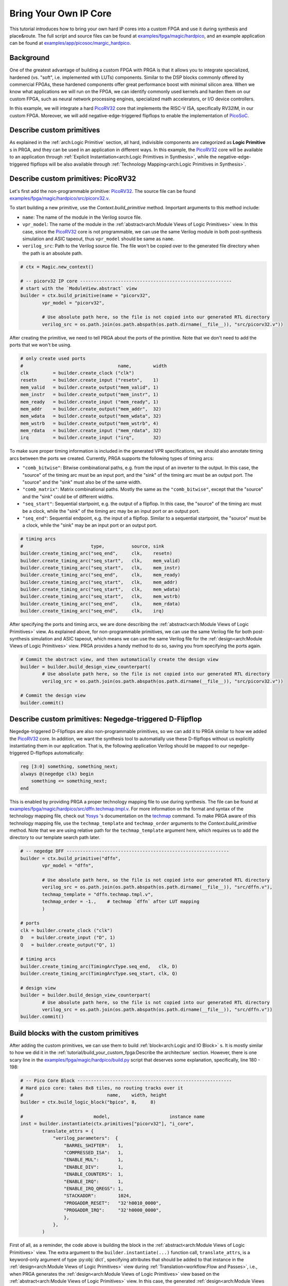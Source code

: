 Bring Your Own IP Core
======================

This tutorial introduces how to bring your own hard IP cores into a custom FPGA
and use it during synthesis and place\&route.
The full script and source files can be found at
`examples/fpga/magic/hardpico`_,
and an example application can be found at
`examples/app/picosoc/margic_hardpico`_.

.. _examples/fpga/magic/hardpico: https://github.com/PrincetonUniversity/prga/tree/release/examples/fpga/magic/hardpico
.. _examples/app/picosoc/margic_hardpico: https://github.com/PrincetonUniversity/prga/tree/release/examples/app/picosoc/magic_hardpico

Background
----------

One of the greatest advantage of building a custom FPGA with PRGA is
that it allows you to integrate specialized, hardened (vs. "soft",
i.e. implemented with LUTs) components.
Similar to the DSP blocks commonly offered by commercial FPGAs, these hardened
components offer great performance boost with minimal silicon area.
When we know what applications we will run on the FPGA, we can identify
commonly used kernels and harden them on our custom FPGA, such as neural network
processing engines, specialized math accelerators, or I/O device controllers.

In this example, we will integrate a hard `PicoRV32`_ core that implements the
RISC-V ISA, specifically RV32IM, in our custom FPGA.
Moreover, we will add negative-edge-triggered flipflops to enable the
implementation of `PicoSoC`_.

.. _PicoRV32: https://github.com/cliffordwolf/picorv32
.. _PicoSoC: https://github.com/cliffordwolf/picorv32/tree/master/picosoc

Describe custom primitives
--------------------------

As explained in the :ref:`arch:Logic Primitive` section, all hard, indivisible
components are categorized as **Logic Primitive** s in PRGA, and they can be
used in an application in different ways.
In this example, the `PicoRV32`_ core will be available to an application through
:ref:`Explicit Instantiation<arch:Logic Primitives in Synthesis>`, while the
negative-edge-triggered flipflops will be also available through
:ref:`Technology Mapping<arch:Logic Primitives in Synthesis>`.

Describe custom primitives: PicoRV32
------------------------------------

Let's first add the non-programmable primitive: `PicoRV32`_.
The source file can be found `examples/fpga/magic/hardpico/src/picorv32.v`_.

.. _examples/fpga/magic/hardpico/src/picorv32.v: https://github.com/PrincetonUniversity/prga/blob/release/examples/fpga/magic/hardpico/src/picorv32.v

To start building a new primitive, use the `Context.build_primitive` method.
Important arguments to this method include:

- ``name``: The name of the module in the Verilog source file.
- ``vpr_model``: The name of the module in the
  :ref:`abstract<arch:Module Views of Logic Primitives>` view. In this case,
  since the `PicoRV32`_ core is not programmable, we can use the same Verilog
  module in both post-synthesis simulation and ASIC tapeout, thus
  ``vpr_model`` should be same as ``name``.
- ``verilog_src``: Path to the Verilog source file. The file won't be copied
  over to the generated file directory when the path is an absolute path.

.. code-block:: Python

   # ctx = Magic.new_context()

   # -- picorv32 IP core --------------------------------------------------------
   # start with the `ModuleView.abstract` view
   builder = ctx.build_primitive(name = "picorv32",
           vpr_model = "picorv32",

           # Use absolute path here, so the file is not copied into our generated RTL directory
           verilog_src = os.path.join(os.path.abspath(os.path.dirname(__file__)), "src/picorv32.v"))

After creating the primitive, we need to tell PRGA about the ports of the
primitive.
Note that we don't need to add the ports that we won't be using.

.. code-block:: Python
   
   # only create used ports
   #                                   name,        width
   clk         = builder.create_clock ("clk")
   resetn      = builder.create_input ("resetn",    1)
   mem_valid   = builder.create_output("mem_valid", 1)
   mem_instr   = builder.create_output("mem_instr", 1)
   mem_ready   = builder.create_input ("mem_ready", 1)
   mem_addr    = builder.create_output("mem_addr",  32)
   mem_wdata   = builder.create_output("mem_wdata", 32)
   mem_wstrb   = builder.create_output("mem_wstrb", 4)
   mem_rdata   = builder.create_input ("mem_rdata", 32)
   irq         = builder.create_input ("irq",       32)

To make sure proper timing information is included in the generated VPR
specifications, we should also annotate timing arcs between the ports we
created.
Currently, PRGA supports the following types of timing arcs:

- ``"comb_bitwise"``: Bitwise combinational paths, e.g. from the input of an
  inverter to the output.
  In this case, the "source" of the timing arc must be an input port, and the
  "sink" of the timing arc must be an output port.
  The "source" and the "sink" must also be of the same width.
- ``"comb_matrix"``: Matrix combinational paths.
  Mostly the same as the ``"comb_bitwise"``, except that the "source" and the
  "sink" could be of different widths.
- ``"seq_start"``: Sequential startpoint, e.g. the output of a flipflop.
  In this case, the "source" of the timing arc must be a clock, while the
  "sink" of the timing arc may be an input port or an output port.
- ``"seq_end"``: Sequential endpoint, e.g. the input of a flipflop.
  Similar to a sequential startpoint, the "source" must be a clock, while the
  "sink" may be an input port or an output port.
   
.. code-block:: Python

   # timing arcs
   #                         type,          source, sink
   builder.create_timing_arc("seq_end",     clk,    resetn)
   builder.create_timing_arc("seq_start",   clk,    mem_valid)
   builder.create_timing_arc("seq_start",   clk,    mem_instr)
   builder.create_timing_arc("seq_end",     clk,    mem_ready)
   builder.create_timing_arc("seq_start",   clk,    mem_addr)
   builder.create_timing_arc("seq_start",   clk,    mem_wdata)
   builder.create_timing_arc("seq_start",   clk,    mem_wstrb)
   builder.create_timing_arc("seq_end",     clk,    mem_rdata)
   builder.create_timing_arc("seq_end",     clk,    irq)

After specifying the ports and timing arcs, we are done describing the
:ref:`abstract<arch:Module Views of Logic Primitives>` view.
As explained above, for non-programmable primitives, we can use the same Verilog
file for both post-synthesis simulation and ASIC tapeout, which means we can use
the same Verilog file for the
:ref:`design<arch:Module Views of Logic Primitives>` view.
PRGA provides a handy method to do so, saving you from specifying the ports
again.
   
.. code-block:: Python

   # Commit the abstract view, and then automatically create the design view
   builder = builder.build_design_view_counterpart(
           # Use absolute path here, so the file is not copied into our generated RTL directory
           verilog_src = os.path.join(os.path.abspath(os.path.dirname(__file__)), "src/picorv32.v"))

   # Commit the design view
   builder.commit()

Describe custom primitives: Negedge-triggered D-Flipflop
--------------------------------------------------------

Negedge-triggered D-Flipflops are also non-programmable primitives, so we can
add it to PRGA similar to how we added the `PicoRV32`_ core.
In addition, we want the synthesis tool to automatially use these D-flipflops
without us explicitly instantiating them in our application.
That is, the following application Verilog should be mapped to our
negedge-triggered D-flipflops automatically:

.. code-block:: Verilog

   reg [3:0] something, something_next;
   always @(negedge clk) begin
       something <= something_next;
   end

This is enabled by providing PRGA a proper technology mapping file to use during
synthesis.
The file can be found at
`examples/fpga/magic/hardpico/src/dffn.techmap.tmpl.v`_.
For more information on the format and syntax of the technology mapping file,
check out `Yosys`_ 's documentation on the `techmap`_ command. 
To make PRGA aware of this technology mapping file, use the ``techmap_template``
and ``techmap_order`` arguments to the `Context.build_primitive` method.
Note that we are using relative path for the ``techmap_template`` argument here,
which requires us to add the directory to our template search path later.

.. _examples/fpga/magic/hardpico/src/dffn.techmap.tmpl.v: https://github.com/PrincetonUniversity/prga/blob/release/examples/fpga/magic/hardpico/src/dffn.techmap.tmpl.v
.. _Yosys: http://www.clifford.at/yosys
.. _techmap: http://www.clifford.at/yosys/cmd_techmap.html

.. code-block:: Python

   # -- negedge DFF ------------------------------------------------------------
   builder = ctx.build_primitive("dffn",
           vpr_model = "dffn",

           # Use absolute path here, so the file is not copied into our generated RTL directory
           verilog_src = os.path.join(os.path.abspath(os.path.dirname(__file__)), "src/dffn.v"),
           techmap_template = "dffn.techmap.tmpl.v",
           techmap_order = -1.,    # techmap `dffn` after LUT mapping
           )
   
   # ports
   clk = builder.create_clock ("clk")
   D   = builder.create_input ("D", 1)
   Q   = builder.create_output("Q", 1)
   
   # timing arcs
   builder.create_timing_arc(TimingArcType.seq_end,   clk, D)
   builder.create_timing_arc(TimingArcType.seq_start, clk, Q)
   
   # design view
   builder = builder.build_design_view_counterpart(
           # Use absolute path here, so the file is not copied into our generated RTL directory
           verilog_src = os.path.join(os.path.abspath(os.path.dirname(__file__)), "src/dffn.v"))
   builder.commit()

Build blocks with the custom primitives
---------------------------------------

After adding the custom primitives, we can use them to build
:ref:`block<arch:Logic and IO Block>` s.
It is mostly similar to how we did it in the
:ref:`tutorial/build_your_custom_fpga:Describe the architecture` section.
However, there is one scary line in the
`examples/fpga/magic/hardpico/build.py`_ script that deserves some explanation,
specifically, line 180 - 198:

.. _examples/fpga/magic/hardpico/build.py: https://github.com/PrincetonUniversity/prga/blob/release/examples/fpga/magic/hardpico/build.py

.. code-block:: Python

   # -- Pico Core Block ---------------------------------------------------------
   # Hard pico core: takes 8x8 tiles, no routing tracks over it
   #                               name,    width, height
   builder = ctx.build_logic_block("bpico", 8,     8)

   #                          model,                      instance name
   inst = builder.instantiate(ctx.primitives["picorv32"], "i_core",
           translate_attrs = {
               "verilog_parameters":  {
                   "BARREL_SHIFTER":   1,
                   "COMPRESSED_ISA":   1,
                   "ENABLE_MUL":       1,
                   "ENABLE_DIV":       1,
                   "ENABLE_COUNTERS":  1,
                   "ENABLE_IRQ":       1,
                   "ENABLE_IRQ_QREGS": 1,
                   "STACKADDR":        1024,
                   "PROGADDR_RESET":   "32'h0010_0000",
                   "PROGADDR_IRQ":     "32'h0000_0000",
                   },
               },
           )
           
First of all, as a reminder, the code above is building the block in the
:ref:`abstract<arch:Module Views of Logic Primitives>` view.
The extra argument to the ``builder.instantiate(...)`` function call,
``translate_attrs``, is a keyword-only argument of type :py:obj:`dict`,
specifying attributes that should be added to that instance in the 
:ref:`design<arch:Module Views of Logic Primitives>` view during
:ref:`Translation<workflow:Flow and Passes>`, i.e., when PRGA
generates the :ref:`design<arch:Module Views of Logic Primitives>`
view based on the
:ref:`abstract<arch:Module Views of Logic Primitives>` view.
In this case, the generated
:ref:`design<arch:Module Views of Logic Primitives>` view will have attribute
``verilog_parameters`` with the value ``{"BARREL_SHIFTER": 1, "COMPRESSED_ISA":
1, ...}``.

The ``verilog_parameters`` attribute of an instance in the
:ref:`design<arch:Module Views of Logic Primitives>` view
affects RTL generation.
It adds the specified parameters to the instance.
In this case, the generated RTL for the ``bpico`` block will look like the
following:

.. code-block:: Verilog

   module bpico (...);
       ...

       picorv32 #(
           .BARREL_SHIFTER     (1)
           ,.COMPRESSED_ISA    (1)
           ,.ENABLE_MUL        (1)
           ,.ENABLE_DIV        (1)
           ,.ENABLE_COUNTERS   (1)
           ,.ENABLE_IRQ        (1)
           ,.ENABLE_IRQ_QREGS  (1)
           ,.STACKADDR         (1024)
           ,.PROGADDR_RESET    (32'h0010_0000)
           ,.PROGADDR_IRQ      (32'h0000_0000)
       ) i_core (
           ...
           );

       ...
   endmodule

The motivation of this is to match how
`PicoRV32`_ is used in the application to what is physically on the FPGA.
Remember that the modules and instances in the
:ref:`design<arch:Module Views of Logic Primitives>` view are eventually
implemented on silicon with transistors.
Parameterization in the
:ref:`design<arch:Module Views of Logic Primitives>` view determines
what is actually implemented,
and once implemented, cannot be changed anymore.
This is **COMPLETELY DIFFERENT** from parameterization in the application,
which, if supported by the logic primitives support, can be emulated with
different modes of the same **PROGRAMMABLE** primitive.

Add directories to file rendering template search paths
-------------------------------------------------------

In this example, the two Verilog files (`picorv32.v`_ and `dffn.v`_) are added
via absolute paths and won't go through the rendering process.
Therefore, we don't need to add them to our search path.
However, the technology mapping template (`dffn.techmap.tmpl.v`_) must be
accessible to the :ref:`file renderer<workflow:File Rendering>`.
To add the directory that contains the template to the search path, we simply
need to pass it to the ``*.new_renderer()`` function call.
The path is relative to the script itself.

.. code-block:: Python

   Flow(
       Translation(),
       SwitchPathAnnotation(),
       Magic.InsertProgCircuitry(),
       VPRArchGeneration('vpr/arch.xml'),
       VPR_RRG_Generation('vpr/rrg.xml'),
       VerilogCollection('rtl'),
       YosysScriptsCollection('syn'),
       ).run(ctx,
           # add `src` into file rendering template search path
           Magic.new_renderer(["src"])
       )

.. _picorv32.v: https://github.com/PrincetonUniversity/prga/blob/release/examples/fpga/magic/hardpico/src/picorv32.v
.. _dffn.v: https://github.com/PrincetonUniversity/prga/blob/release/examples/fpga/magic/hardpico/src/dffn.v
.. _dffn.techmap.tmpl.v: https://github.com/PrincetonUniversity/prga/blob/release/examples/fpga/magic/hardpico/src/dffn.techmap.tmpl.v
